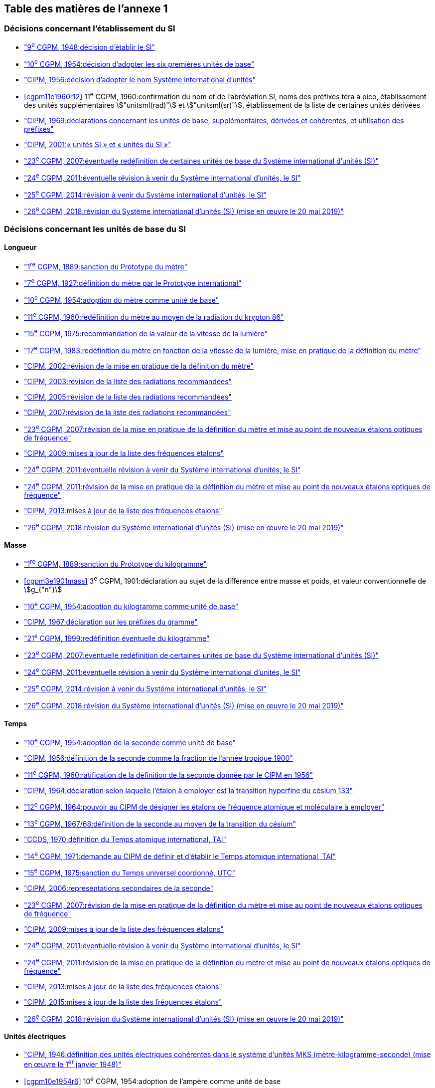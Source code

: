 
<<<

[type=toc]
== Table des matières de l’annexe 1

=== Décisions concernant l'établissement du SI (((système,international d’unités (SI)))) (((système,international d’unités (SI),création)))

* <<cgpm9e1948r6,"9^e^ CGPM, 1948:pass:[<tab/>]décision d'établir le SI">>

* <<cgpm10e1954r6,"10^e^ CGPM, 1954:pass:[<tab/>]décision d'adopter les six premières unités de base">>

* <<cipm1956r3,"CIPM, 1956:pass:[<tab/>]décision d'adopter le nom Système international d'unités">>

* <<cgpm11e1960r12>>
[variant-title,type=toc]
11^e^ CGPM, 1960:pass:[<tab/>]confirmation du nom et de l'abréviation SI, noms des préfixes téra à pico, établissement des unités supplémentaires stem:["unitsml(rad)"] et stem:["unitsml(sr)"], établissement de la liste de certaines unités dérivées

* <<cipm1969r1,"CIPM, 1969:pass:[<tab/>]déclarations concernant les unités de base, supplémentaires, dérivées et cohérentes, et utilisation des préfixes">>

* <<cipm-unites-si,"CIPM, 2001:pass:[<tab/>]«{nbsp}unités SI{nbsp}» et «{nbsp}unités du SI{nbsp}»">>

* <<cgpm23e2007r12,"23^e^ CGPM, 2007:pass:[<tab/>]éventuelle redéfinition de certaines unités de base du Système international d'unités (SI)">>

* <<cgpm24e2011r1,"24^e^ CGPM, 2011:pass:[<tab/>]éventuelle révision à venir du Système international d'unités, le SI">>

* <<cgpm25e2014r1,"25^e^ CGPM, 2014:pass:[<tab/>]révision à venir du Système international d'unités, le SI">>

* <<cgpm26th2018r1,"26^e^ CGPM, 2018:pass:[<tab/>]révision du Système international d'unités (SI) (mise en œuvre le 20 mai 2019)">>

=== Décisions concernant les unités de base du SI

==== Longueur (((longueur)))(((mètre (stem:["unitsml(m)"])))

* <<cgpm1re1889sanction,"1^re^ CGPM, 1889:pass:[<tab/>]sanction du Prototype du mètre">>

* <<cgpm7e1927metre,"7^e^ CGPM, 1927:pass:[<tab/>]définition du mètre par le Prototype international">>

* <<cgpm10e1954r6,"10^e^ CGPM, 1954:pass:[<tab/>]adoption du mètre comme unité de base">>

* <<cgpm11e1960r6,"11^e^ CGPM, 1960:pass:[<tab/>]redéfinition du mètre au moyen de la radiation du krypton 86">>

* <<cgpm15e1975r2,"15^e^ CGPM, 1975:pass:[<tab/>]recommandation de la valeur de la vitesse de la lumière">>

* <<cgpm17e1983r1,"17^e^ CGPM, 1983:pass:[<tab/>]redéfinition du mètre en fonction de la vitesse de la lumière, mise en pratique de la définition du mètre">>

* <<cipm2002r1,"CIPM, 2002:pass:[<tab/>]révision de la mise en pratique de la définition du mètre">>

* <<cipm2003r1,"CIPM, 2003:pass:[<tab/>]révision de la liste des radiations recommandées">>

* <<cipm2005r3,"CIPM, 2005:pass:[<tab/>]révision de la liste des radiations recommandées">>

* <<cipm2007r1,"CIPM, 2007:pass:[<tab/>]révision de la liste des radiations recommandées">>

* <<cgpm23e2007r9,"23^e^ CGPM, 2007:pass:[<tab/>]révision de la mise en pratique de la définition du mètre et mise au point de nouveaux étalons optiques de fréquence">>

* <<cipm2009r2,"CIPM, 2009:pass:[<tab/>]mises à jour de la liste des fréquences étalons">>

* <<cgpm24e2011r1,"24^e^ CGPM, 2011:pass:[<tab/>]éventuelle révision à venir du Système international d'unités, le SI">>

* <<cgpm24e2011r8,"24^e^ CGPM, 2011:pass:[<tab/>]révision de la mise en pratique de la définition du mètre et mise au point de nouveaux étalons optiques de fréquence">>

* <<cipm2013r1,"CIPM, 2013:pass:[<tab/>]mises à jour de la liste des fréquences étalons">>

* <<cgpm26th2018r1,"26^e^ CGPM, 2018:pass:[<tab/>]révision du Système international d'unités (SI) (mise en œuvre le 20 mai 2019)">>

==== Masse
(((masse)))

* <<cgpm1re1889sanction,"1^re^ CGPM, 1889:pass:[<tab/>]sanction du Prototype du kilogramme">>

* <<cgpm3e1901mass>>
[variant-title,type=toc]
3^e^ CGPM, 1901:pass:[<tab/>]déclaration au sujet de la différence entre masse et poids, et valeur conventionnelle de stem:[g_{"n"}]

* <<cgpm10e1954r6,"10^e^ CGPM, 1954:pass:[<tab/>]adoption du kilogramme comme unité de base">>

* <<cipm1967r2,"CIPM, 1967:pass:[<tab/>]déclaration sur les préfixes du gramme">>

* <<cgpm21e1999r7,"21^e^ CGPM, 1999:pass:[<tab/>]redéfinition éventuelle du kilogramme">>

* <<cgpm23e2007r12,"23^e^ CGPM, 2007:pass:[<tab/>]éventuelle redéfinition de certaines unités de base du Système international d'unités (SI)">>

* <<cgpm24e2011r1,"24^e^ CGPM, 2011:pass:[<tab/>]éventuelle révision à venir du Système international d'unités, le SI">>

* <<cgpm25e2014r1,"25^e^ CGPM, 2014:pass:[<tab/>]révision à venir du Système international d'unités, le SI">>

* <<cgpm26th2018r1,"26^e^ CGPM, 2018:pass:[<tab/>]révision du Système international d'unités (SI) (mise en œuvre le 20 mai 2019)">>

==== Temps
(((seconde)))
(((temps,durée)))

* <<cgpm10e1954r6,"10^e^ CGPM, 1954:pass:[<tab/>]adoption de la seconde comme unité de base">>

* <<cipm1956r1,"CIPM, 1956:pass:[<tab/>]définition de la seconde comme la fraction de l'année tropique 1900">>

* <<cgpm11e1960r9,"11^e^ CGPM, 1960:pass:[<tab/>]ratification de la définition de la seconde donnée par le CIPM en 1956">>

* <<cipm1964freq,"CIPM, 1964:pass:[<tab/>]déclaration selon laquelle l'étalon à employer est la transition hyperfine du césium 133">>

* <<cgpm12e1964r5,"12^e^ CGPM, 1964:pass:[<tab/>]pouvoir au CIPM de désigner les étalons de fréquence atomique et moléculaire à employer">>

* <<cgpm13e1968r1,"13^e^ CGPM, 1967/68:pass:[<tab/>]définition de la seconde au moyen de la transition du césium">>

* <<ccds-tai-definition,"CCDS, 1970:pass:[<tab/>]définition du Temps atomique international, TAI">>

* <<cgpm14e1971r1,"14^e^ CGPM, 1971:pass:[<tab/>]demande au CIPM de définir et d'établir le Temps atomique international, TAI">>

* <<cgpm15e1975r5,"15^e^ CGPM, 1975:pass:[<tab/>]sanction du Temps universel coordonné, UTC">>

* <<cipm2006r1,"CIPM, 2006:pass:[<tab/>]représentations secondaires de la seconde">>

* <<cgpm23e2007r9,"23^e^ CGPM, 2007:pass:[<tab/>]révision de la mise en pratique de la définition du mètre et mise au point de nouveaux étalons optiques de fréquence">>

* <<cipm2009r2,"CIPM, 2009:pass:[<tab/>]mises à jour de la liste des fréquences étalons">>

* <<cgpm24e2011r1,"24^e^ CGPM, 2011:pass:[<tab/>]éventuelle révision à venir du Système international d'unités, le SI">>

* <<cgpm24e2011r8,"24^e^ CGPM, 2011:pass:[<tab/>]révision de la mise en pratique de la définition du mètre et mise au point de nouveaux étalons optiques de fréquence">>

* <<cipm2013r1,"CIPM, 2013:pass:[<tab/>]mises à jour de la liste des fréquences étalons">>

* <<cipm2015r2,"CIPM, 2015:pass:[<tab/>]mises à jour de la liste des fréquences étalons">>

* <<cgpm26th2018r1,"26^e^ CGPM, 2018:pass:[<tab/>]révision du Système international d'unités (SI) (mise en œuvre le 20 mai 2019)">>

==== Unités électriques
(((unité(s),électriques)))

* <<cipm1946r2,"CIPM, 1946:pass:[<tab/>]définition des unités électriques cohérentes dans le système d'unités ((MKS)) (mètre-kilogramme-seconde)  (mise en œuvre le 1^er^ janvier 1948)">>

* <<cgpm10e1954r6>>
[variant-title,type=toc]
10^e^ CGPM, 1954:pass:[<tab/>]adoption de l'ampère(((ampère (stem:["unitsml(A)"])))) comme unité de base

* <<cgpm14e1971siemens>>
[variant-title,type=toc]
14^e^ CGPM, 1971:pass:[<tab/>]adoption du nom siemens, symbole stem:["unitsml(S)"], pour la conductance électrique

* <<cgpm18e1987r6,"18^e^ CGPM, 1987:pass:[<tab/>]ajustement prévu des représentations du volt et de l'ohm">>

* <<cipm1988r1>>
[variant-title,type=toc]
CIPM, 1988:pass:[<tab/>]définition de la valeur conventionnelle de la constante de  Josephson(((constante, de Josephson (stem:[ii(K)_"J"," "ii(K)_"J-90"])))) (mise en œuvre le 1^er^ janvier 1990)

* <<cipm1988r2>>
[variant-title,type=toc]
CIPM, 1988:pass:[<tab/>]définition de la valeur conventionnelle de la constante de von Klitzing(((constante, de von Klitzing (stem:[ii(R)_"K",ii(R)_"K-90"])))) (mise en œuvre le 1^er^ janvier 1990)

* <<cgpm23e2007r12,"23^e^ CGPM, 2007:pass:[<tab/>]éventuelle redéfinition de certaines unités de base du Système international d'unités (SI)">>

* <<cgpm24e2011r1,"24^e^ CGPM, 2011:pass:[<tab/>]éventuelle révision à venir du Système international d'unités, le SI">>

* <<cgpm25e2014r1,"25^e^ CGPM, 2014:pass:[<tab/>]révision à venir du Système international d'unités, le SI">>

* <<cgpm26th2018r1,"26^e^ CGPM, 2018:pass:[<tab/>]révision du Système international d'unités (SI) (mise en œuvre le 20 mai 2019)">>

==== Température thermodynamique (((température,thermodynamique)))

* <<cgpm9e1948r3,"9^e^ CGPM, 1948:pass:[<tab/>]adoption du point triple de l'eau comme point de référence pour la température thermodynamique, adoption du degré Celsius, et définition du zéro comme étant la température de référence inférieure de 0,01 degré à celle du point triple de l'eau">>

* <<cipm1948,"CIPM, 1948:pass:[<tab/>]adoption du nom degré Celsius pour l'échelle de température Celsius">>

* <<cgpm10e1954r3,"10^e^ CGPM, 1954:pass:[<tab/>]définition de la température thermodynamique du point triple de l'eau à 273,16 degrés Kelvin exactement, définition de l'((atmosphère normale))">>

* <<cgpm10e1954r6,"10^e^ CGPM, 1954:pass:[<tab/>]adoption du degré Kelvin comme unité de base">>

* <<cgpm13e1968r3>>
[variant-title,type=toc]
13^e^ CGPM, 1967/68:pass:[<tab/>]définition officielle du kelvin, symbole stem:["unitsml(K)"]

* <<cipm1989r5,"CIPM, 1989:pass:[<tab/>]Échelle internationale de température de 1990, EIT-90">>

* <<cipm2005r2,"CIPM, 2005:pass:[<tab/>]note ajoutée à la définition du kelvin à propos de la composition isotopique de l'eau">>

* <<cgpm23e2007r10,"23^e^ CGPM, 2007:pass:[<tab/>]clarification de la définition du kelvin, unité de température thermodynamique">>

* <<cgpm23e2007r12,"23^e^ CGPM, 2007:pass:[<tab/>]éventuelle redéfinition de certaines unités de base du Système international d'unités (SI)">>

* <<cgpm24e2011r1,"24^e^ CGPM, 2011:pass:[<tab/>]éventuelle révision à venir du Système international d'unités, le SI">>

* <<cgpm25e2014r1,"25^e^ CGPM, 2014:pass:[<tab/>]révision à venir du Système international d'unités, le SI">>

* <<cgpm26th2018r1,"26^e^ CGPM, 2018:pass:[<tab/>]révision du Système international d'unités (SI) (mise en œuvre le 20 mai 2019)">>

==== Quantité de matière (((quantité de matière)))

* <<cgpm14e1971r3>>
[variant-title,type=toc]
14^e^ CGPM, 1971:pass:[<tab/>]définition de la mole(((mole (stem:["unitsml(mol)"])))), symbole mol, comme 7^e^ unité de base, et règles d'utilisation

* <<cgpm21e1999r12>>
[variant-title,type=toc]
21^e^ CGPM, 1999:pass:[<tab/>]adoption du nom spécial katal, stem:["unitsml(kat)"]

* <<cgpm23e2007r12,"23^e^ CGPM, 2007:pass:[<tab/>]éventuelle redéfinition de certaines unités de base du Système international d'unités (SI)">>

* <<cgpm24e2011r1,"24^e^ CGPM, 2011:pass:[<tab/>]éventuelle révision à venir du Système international d'unités, le SI">>

* <<cgpm25e2014r1,"25^e^ CGPM, 2014:pass:[<tab/>]révision à venir du Système international d'unités, le SI">>

* <<cgpm26th2018r1,"26^e^ CGPM, 2018:pass:[<tab/>]révision du Système international d'unités (SI) (mise en œuvre le 20 mai 2019)">>

==== Intensité lumineuse (((intensité lumineuse))) (((lumen (stem:["unitsml(lm)"]))))

* <<cipm1946photo,"CIPM, 1946:pass:[<tab/>]définition des unités photométriques, bougie nouvelle(((bougie nouvelle))) et lumen nouveau (mise en œuvre le 1^er^ janvier 1948)">>

* <<cgpm10e1954r6>>
[variant-title,type=toc]
10^e^ CGPM, 1954:pass:[<tab/>]adoption de la candela(((candela (stem:["unitsml(cd)"])))) comme unité de base

* <<cgpm13e1968r5>>
[variant-title,type=toc]
13^e^ CGPM, 1967/68:pass:[<tab/>]définition de la candela(((candela (stem:["unitsml(cd)"])))), symbole stem:["unitsml(cd)"], en fonction du corps noir

* <<cgpm16e1979r3>>
[variant-title,type=toc]
16^e^ CGPM, 1979:pass:[<tab/>]redéfinition de la candela(((candela (stem:["unitsml(cd)"])))) à partir d'un ((rayonnement monochromatique))

* <<cgpm24e2011r1,"24^e^ CGPM, 2011:pass:[<tab/>]éventuelle révision à venir du Système international d'unités, le SI">>

* <<cgpm26th2018r1,"26^e^ CGPM, 2018:pass:[<tab/>]révision du Système international d'unités (SI) (mise en œuvre le 20 mai 2019)">>

=== Décisions concernant les unités SI dérivées et les unités supplémentaires (((unité(s),dérivées)))
==== Unités SI dérivées

* <<cgpm12e1964r5,"12^e^ CGPM, 1964:pass:[<tab/>]décision d'accepter de continuer à utiliser le curie comme unité en dehors du SI">>

* <<cgpm13e1967r6,"13^e^ CGPM, 1967/68:pass:[<tab/>]exemples d'unités dérivées">>

* <<cgpm15e1975r8_9>>
[variant-title,type=toc]
15^e^ CGPM, 1975:pass:[<tab/>]adoption des noms spéciaux becquerel(((becquerel (stem:["unitsml(Bq)"])))), stem:["unitsml(Bq)"], et gray(((gray (stem:["unitsml(Gy)"])))), stem:["unitsml(Gy)"]

* <<cgpm16e1979r5>>
[variant-title,type=toc]
16^e^ CGPM, 1979:pass:[<tab/>]adoption du nom spécial sievert(((sievert (stem:["unitsml(Sv)"])))), stem:["unitsml(Sv)"]

* <<cipm1984r1>>
[variant-title,type=toc]
CIPM, 1984:pass:[<tab/>]décision de clarifier les relations entre la dose absorbée (unité SI gray) et l'équivalent de dose (unité SI sievert)(((sievert (stem:["unitsml(Sv)"]))))

* <<cipm2002r2,"CIPM, 2002:pass:[<tab/>]modification des relations entre la dose absorbée et l'équivalent de dose">>

==== Unités supplémentaires

* <<cipm1980r1,"CIPM, 1980:pass:[<tab/>]décision d'interpréter les unités supplémentaires comme des unités dérivées sans dimension">>

* <<cgpm20e1995r8,"20^e^ CGPM, 1995:pass:[<tab/>]décision de supprimer la classe des unités supplémentaires, et confirmation de l'interprétation du CIPM selon laquelle ce sont des unités dérivées sans dimension">>

=== Décisions concernant la terminologie et approbation des unités en usage avec le SI
==== Préfixes SI (((préfixes SI)))

* <<cgpm12e1964r8,"12^e^ CGPM, 1964:pass:[<tab/>]décision d'ajouter femto et atto à la liste des préfixes">>

* <<cgpm15e1975r10,"15^e^ CGPM, 1975:pass:[<tab/>]décision d'ajouter péta et exa à la liste des préfixes">>

* <<cgpm19e1991r4,"19^e^ CGPM, 1991:pass:[<tab/>]décision d'ajouter zetta, zepto, yotta et yocto à la liste des préfixes">>

==== Symboles d'unités et nombres

* <<cgpm9e1948r7,"9^e^ CGPM, 1948:pass:[<tab/>]décision sur les règles d'écriture des symboles d'unités et des nombres">>

==== Noms d'unités

* <<cgpm13e1968r7,"13^e^ CGPM, 1967/68:pass:[<tab/>]abrogation de l'utilisation du micron et de la bougie nouvelle(((bougie nouvelle))) comme unités en usage avec le SI">>

==== Séparateur décimal (((séparateur décimal)))

* <<cgpm22e2003r10,"22^e^ CGPM, 2003:pass:[<tab/>]décision d'autoriser l'usage du point ou de la virgule sur la ligne comme séparateur décimal">>

==== Unités en usage avec le SI un exemple, le litre(((litre (stem:["unitsml(L)"] ou stem:["unitsml(l)"]))))

* <<cgpm3e1901litre>>
[variant-title,type=toc]
3^e^ CGPM, 1901:pass:[<tab/>]définition du litre comme le volume d'un stem:[1 "unitsml(kg)"] d'eau

* <<cgpm11e1960r13,"11^e^ CGPM, 1960:pass:[<tab/>]demande au CIPM d'étudier la différence entre le décimètre cube et le litre">>

* <<cipm1961litre,"CIPM, 1961:pass:[<tab/>]recommandation d'exprimer les volumes en unités SI et non en litres">>

* <<cgpm12e1964r6,"12^e^ CGPM, 1964:pass:[<tab/>]abrogation de la précédente définition du litre et recommandation d'utiliser le litre comme nom spécial donné au décimètre cube">>

* <<cgpm16e1979r6,"16^e^ CGPM, 1979:pass:[<tab/>]décision, à titre exceptionnel, d'autoriser les deux symboles L et l pour le litre">>


<<<
